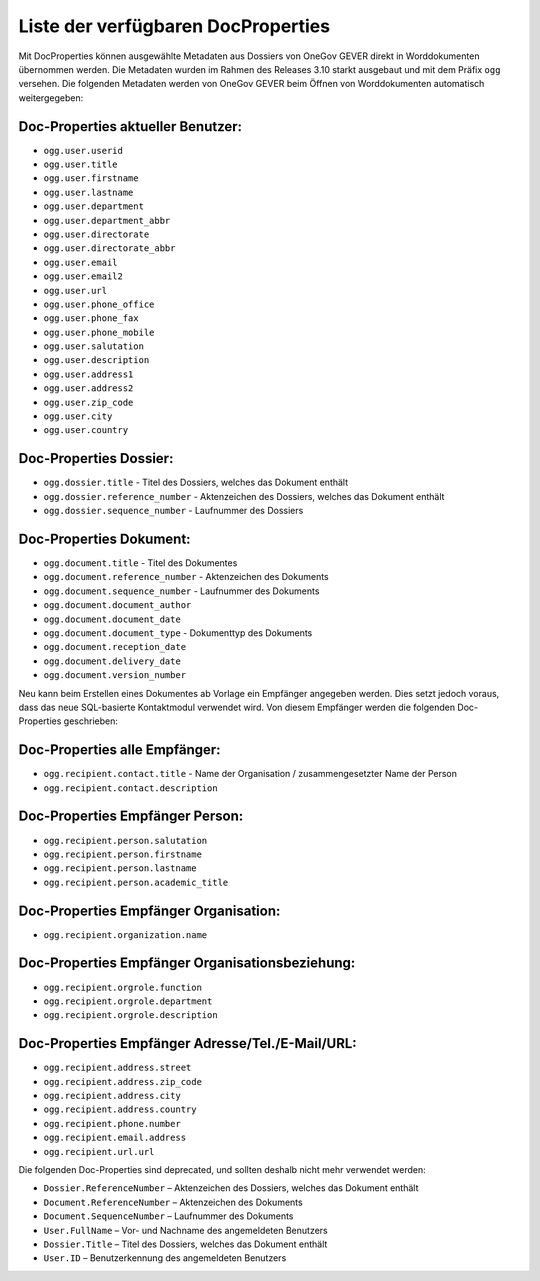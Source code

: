 Liste der verfügbaren DocProperties
-----------------------------------

Mit DocProperties können ausgewählte Metadaten aus Dossiers von OneGov GEVER
direkt in Worddokumenten übernommen werden. Die Metadaten wurden im Rahmen des
Releases 3.10 starkt ausgebaut und mit dem Präfix ``ogg`` versehen.
Die folgenden Metadaten werden von OneGov GEVER beim Öffnen von Worddokumenten automatisch weitergegeben:

Doc-Properties aktueller Benutzer:
~~~~~~~~~~~~~~~~~~~~~~~~~~~~~~~~~~

- ``ogg.user.userid``
- ``ogg.user.title``
- ``ogg.user.firstname``
- ``ogg.user.lastname``
- ``ogg.user.department``
- ``ogg.user.department_abbr``
- ``ogg.user.directorate``
- ``ogg.user.directorate_abbr``
- ``ogg.user.email``
- ``ogg.user.email2``
- ``ogg.user.url``
- ``ogg.user.phone_office``
- ``ogg.user.phone_fax``
- ``ogg.user.phone_mobile``
- ``ogg.user.salutation``
- ``ogg.user.description``
- ``ogg.user.address1``
- ``ogg.user.address2``
- ``ogg.user.zip_code``
- ``ogg.user.city``
- ``ogg.user.country``

Doc-Properties Dossier:
~~~~~~~~~~~~~~~~~~~~~~~
- ``ogg.dossier.title`` - Titel des Dossiers, welches das Dokument enthält
- ``ogg.dossier.reference_number`` - Aktenzeichen des Dossiers, welches das Dokument enthält
- ``ogg.dossier.sequence_number`` - Laufnummer des Dossiers

Doc-Properties Dokument:
~~~~~~~~~~~~~~~~~~~~~~~~
- ``ogg.document.title`` - Titel des Dokumentes
- ``ogg.document.reference_number`` - Aktenzeichen des Dokuments
- ``ogg.document.sequence_number`` - Laufnummer des Dokuments
- ``ogg.document.document_author``
- ``ogg.document.document_date``
- ``ogg.document.document_type`` - Dokumenttyp des Dokuments
- ``ogg.document.reception_date``
- ``ogg.document.delivery_date``
- ``ogg.document.version_number``

Neu kann beim Erstellen eines Dokumentes ab Vorlage ein Empfänger angegeben werden. Dies setzt jedoch voraus, dass das neue SQL-basierte Kontaktmodul verwendet wird. Von diesem Empfänger werden die folgenden Doc-Properties geschrieben:

Doc-Properties alle Empfänger:
~~~~~~~~~~~~~~~~~~~~~~~~~~~~~~
- ``ogg.recipient.contact.title`` - Name der Organisation / zusammengesetzter Name der Person
- ``ogg.recipient.contact.description``

Doc-Properties Empfänger Person:
~~~~~~~~~~~~~~~~~~~~~~~~~~~~~~~~
- ``ogg.recipient.person.salutation``
- ``ogg.recipient.person.firstname``
- ``ogg.recipient.person.lastname``
- ``ogg.recipient.person.academic_title``

Doc-Properties Empfänger Organisation:
~~~~~~~~~~~~~~~~~~~~~~~~~~~~~~~~~~~~~~
- ``ogg.recipient.organization.name``

Doc-Properties Empfänger Organisationsbeziehung:
~~~~~~~~~~~~~~~~~~~~~~~~~~~~~~~~~~~~~~~~~~~~~~~~
- ``ogg.recipient.orgrole.function``
- ``ogg.recipient.orgrole.department``
- ``ogg.recipient.orgrole.description``

Doc-Properties Empfänger Adresse/Tel./E-Mail/URL:
~~~~~~~~~~~~~~~~~~~~~~~~~~~~~~~~~~~~~~~~~~~~~~~~~
- ``ogg.recipient.address.street``
- ``ogg.recipient.address.zip_code``
- ``ogg.recipient.address.city``
- ``ogg.recipient.address.country``
- ``ogg.recipient.phone.number``
- ``ogg.recipient.email.address``
- ``ogg.recipient.url.url``

Die folgenden Doc-Properties sind deprecated, und sollten deshalb nicht mehr verwendet werden:

- ``Dossier.ReferenceNumber`` – Aktenzeichen des Dossiers, welches das Dokument
  enthält
- ``Document.ReferenceNumber`` – Aktenzeichen des Dokuments
- ``Document.SequenceNumber`` – Laufnummer des Dokuments
- ``User.FullName`` – Vor- und Nachname des angemeldeten Benutzers
- ``Dossier.Title`` – Titel des Dossiers, welches das Dokument enthält
- ``User.ID`` – Benutzerkennung des angemeldeten Benutzers

.. disqus::
